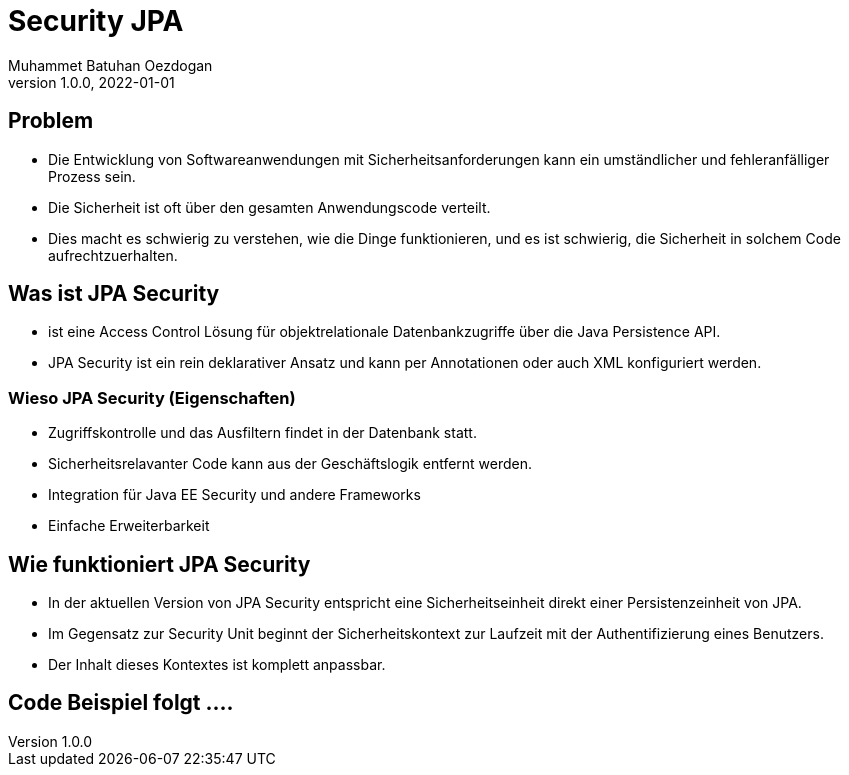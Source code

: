= Security JPA
Muhammet Batuhan Oezdogan
1.0.0, 2022-01-01
ifndef::sourcedir[:sourcedir: ../src/main/java]
ifndef::imagesdir[:imagesdir: images]
ifndef::backend[:backend: html5]
:icons: font
ifndef::imagesdir[:imagesdir: ../images]

//image::img.png[]

== Problem

* Die Entwicklung von Softwareanwendungen mit Sicherheitsanforderungen kann ein umständlicher und fehleranfälliger Prozess sein.
* Die Sicherheit ist oft über den gesamten Anwendungscode verteilt.
* Dies macht es schwierig zu verstehen, wie die Dinge funktionieren, und es ist schwierig, die Sicherheit in solchem Code aufrechtzuerhalten.

== Was ist JPA Security

* ist eine Access Control Lösung für objektrelationale Datenbankzugriffe über die Java Persistence API.
* JPA Security ist ein rein deklarativer Ansatz und kann per Annotationen oder auch XML konfiguriert werden.

=== Wieso JPA Security (Eigenschaften)

* Zugriffskontrolle und das Ausfiltern findet in der Datenbank statt.
* Sicherheitsrelavanter Code kann aus der Geschäftslogik entfernt werden.
* Integration für Java EE Security und andere Frameworks
* Einfache Erweiterbarkeit

== Wie funktioniert JPA Security
* In der aktuellen Version von JPA Security entspricht eine Sicherheitseinheit direkt einer Persistenzeinheit von JPA.
* Im Gegensatz zur Security Unit beginnt der Sicherheitskontext zur Laufzeit mit der Authentifizierung eines Benutzers.
* Der Inhalt dieses Kontextes ist komplett anpassbar.

== Code Beispiel folgt ....


